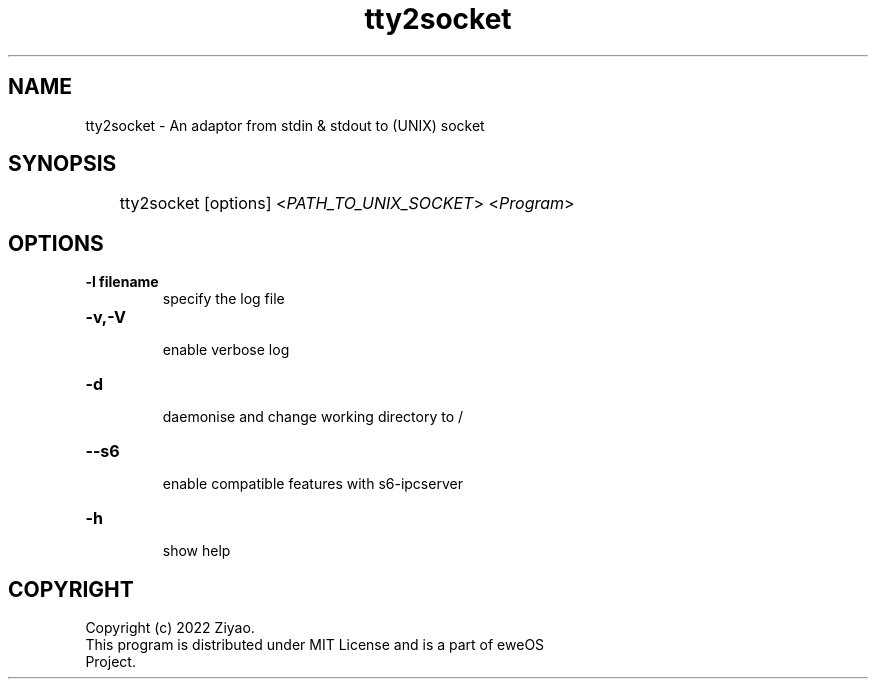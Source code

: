 .TH tty2socket "1" "eweOS Project" "tty2socket"

.SH NAME
.TP
tty2socket \- An adaptor from stdin & stdout to (UNIX) socket

.SH SYNOPSIS
	tty2socket [options] <\fIPATH_TO_UNIX_SOCKET\fR> <\fIProgram\fR>

.SH OPTIONS
.TP
.B
-l filename
.RS
specify the log file
.RE

.TP
.B
-v,-V
.RS
enable verbose log
.RE

.TP
.B
-d
.RS
daemonise and change working directory to /
.RE

.TP
.B
--s6
.RS
enable compatible features with s6-ipcserver
.RE

.TP
.B
-h
.RS
show help
.RE

.SH COPYRIGHT
.TP
Copyright (c) 2022 Ziyao.
.TP
This program is distributed under MIT License and is a part of eweOS Project.
